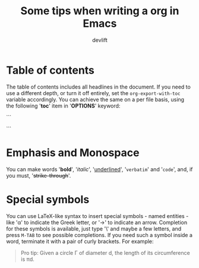 #+TITLE: Some tips when writing a org in Emacs
#+AUTHOR: devlift
#+OPTIONS: toc:nil

* Table of contents
The table of contents includes all headlines in the document. If you need to
use a different depth, or turn it off entirely, set the ~org-export-with-toc~
variable accordingly. You can achieve the same on a per file basis, using the
following '*toc*' item in '*OPTIONS*' keyword:

```
#+OPTION: toc:2     (only include two levels in TOC)
#+OPTION: toc:nil   (no default TOC at all)
```

* Emphasis and Monospace
You can make words '*bold*', '/italic/', '_underlined_', '=verbatim=' and
'~code~', and, if you must, '+strike-through+'. 

* Special symbols
You can use LaTeX-like syntax to insert special symbols - named entities -
like '\alpha' to indicate the Greek letter, or '\to' to indicate an arrow.
Completion for these symbols is available, just type '\' and maybe a few
letters, and press ~M-TAB~ to see possible completions. If you need such a
symbol inside a word, terminate it with a pair of curly brackets. For example:

#+BEGIN_QUOTE
Pro tip: Given a circle \Gamma of diameter d, the length of its circumference
is \pi{}d.
#+END_QUOTE
